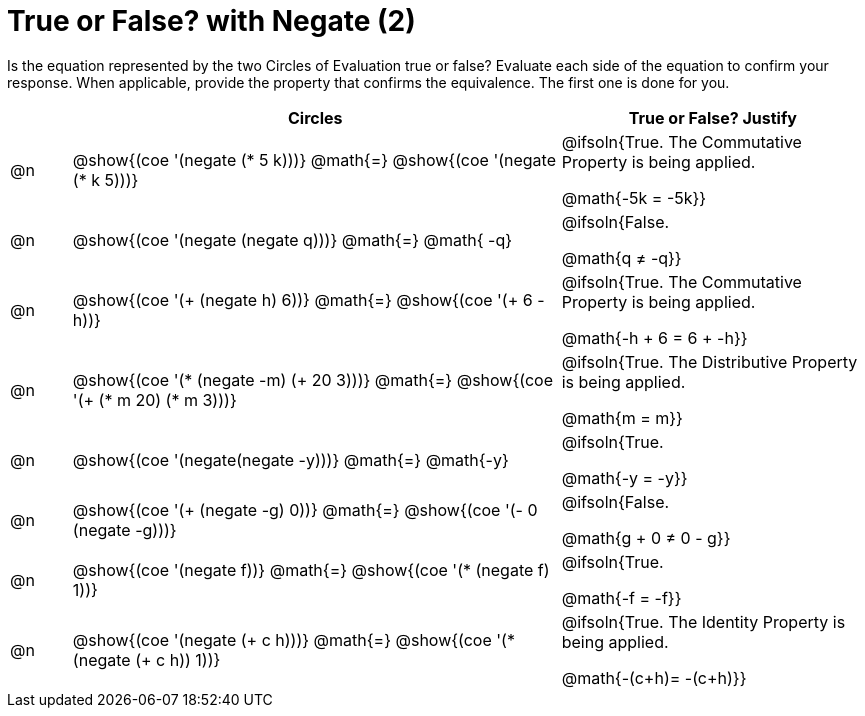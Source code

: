 = True or False? with Negate (2)

++++
<style>
div.circleevalsexp { width: auto; }
td > .content > .paragraph > * { vertical-align: middle; }
</style>
++++

Is the equation represented by the two Circles of Evaluation true or false? Evaluate each side of the equation to confirm your response. When applicable, provide the property that confirms the equivalence. The first one is done for you.

[.FillVerticalSpace,cols="^.^1a,^.^8a,^.^5a", stripes="none", options="header"]
|===
|	 | Circles																	   |
True or False? Justify



| @n
| @show{(coe '(negate (* 5 k)))}
@math{=}
@show{(coe '(negate (* k 5)))}
| @ifsoln{True. The Commutative Property is being applied.

@math{-5k = -5k}}


| @n
| @show{(coe '(negate (negate q)))}
@math{=}
@math{ -q}
| @ifsoln{False.

@math{q +≠+ -q}}


| @n
| @show{(coe '(+ (negate h) 6))}
@math{=}
@show{(coe '(+ 6 -h))}
| @ifsoln{True. The Commutative Property is being applied.

@math{-h + 6 = 6 + -h}}


| @n
| @show{(coe '(* (negate -m) (+ 20 3)))}
@math{=}
@show{(coe '(+ (* m 20) (* m 3)))}
| @ifsoln{True. The Distributive Property is being applied.

@math{m = m}}



| @n
| @show{(coe '(negate(negate -y)))}
@math{=}
@math{-y}
| @ifsoln{True.

@math{-y = -y}}





| @n
| @show{(coe '(+ (negate -g) 0))}
@math{=}
@show{(coe '(- 0 (negate -g)))}
| @ifsoln{False.

@math{g + 0 +≠+ 0 - g}}




| @n
| @show{(coe '(negate f))}
@math{=}
@show{(coe '(* (negate f) 1))}
| @ifsoln{True.

@math{-f = -f}}

| @n
| @show{(coe '(negate (+ c h)))}
@math{=}
@show{(coe '(* (negate (+ c h)) 1))}
| @ifsoln{True. The Identity Property is being applied.

@math{-(c+h)= -(c+h)}}




|===
